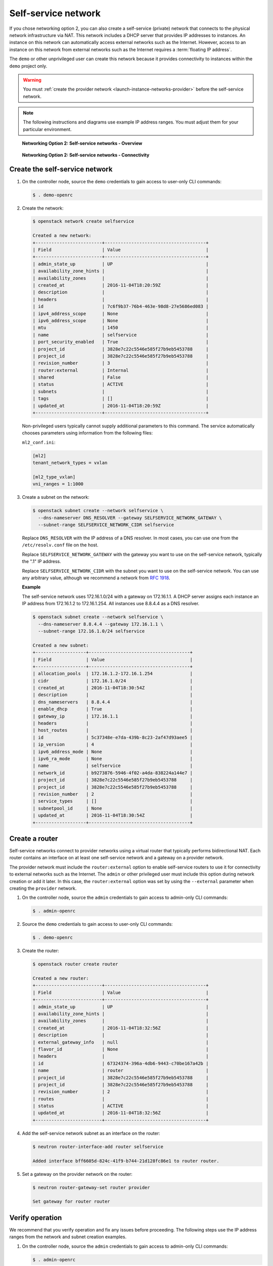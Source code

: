 .. _launch-instance-networks-selfservice:

Self-service network
~~~~~~~~~~~~~~~~~~~~

If you chose networking option 2, you can also create a self-service (private)
network that connects to the physical network infrastructure via NAT.
This network includes a DHCP server that provides IP addresses to instances.
An instance on this network can automatically access external networks such
as the Internet. However, access to an instance on this network from external
networks such as the Internet requires a :term:`floating IP address`.

The ``demo`` or other unprivileged user can create this network because it
provides connectivity to instances within the ``demo`` project only.

.. warning::

   You must :ref:`create the provider network
   <launch-instance-networks-provider>` before the self-service network.

.. note::

   The following instructions and diagrams use example IP address ranges. You
   must adjust them for your particular environment.

.. figure:: figures/network2-overview.png
   :alt: Networking Option 2: Self-service networks - Overview

   **Networking Option 2: Self-service networks - Overview**

.. figure:: figures/network2-connectivity.png
   :alt: Networking Option 2: Self-service networks - Connectivity

   **Networking Option 2: Self-service networks - Connectivity**

Create the self-service network
-------------------------------

#. On the controller node, source the ``demo`` credentials to gain access to
   user-only CLI commands:

   .. code-block:: console

      $ . demo-openrc

   .. end

#. Create the network:

   .. code-block:: console

      $ openstack network create selfservice

      Created a new network:
      +-------------------------+--------------------------------------+
      | Field                   | Value                                |
      +-------------------------+--------------------------------------+
      | admin_state_up          | UP                                   |
      | availability_zone_hints |                                      |
      | availability_zones      |                                      |
      | created_at              | 2016-11-04T18:20:59Z                 |
      | description             |                                      |
      | headers                 |                                      |
      | id                      | 7c6f9b37-76b4-463e-98d8-27e5686ed083 |
      | ipv4_address_scope      | None                                 |
      | ipv6_address_scope      | None                                 |
      | mtu                     | 1450                                 |
      | name                    | selfservice                          |
      | port_security_enabled   | True                                 |
      | project_id              | 3828e7c22c5546e585f27b9eb5453788     |
      | project_id              | 3828e7c22c5546e585f27b9eb5453788     |
      | revision_number         | 3                                    |
      | router:external         | Internal                             |
      | shared                  | False                                |
      | status                  | ACTIVE                               |
      | subnets                 |                                      |
      | tags                    | []                                   |
      | updated_at              | 2016-11-04T18:20:59Z                 |
      +-------------------------+--------------------------------------+

   .. end

   Non-privileged users typically cannot supply additional parameters to
   this command. The service automatically chooses parameters using
   information from the following files:

   ``ml2_conf.ini``:

   .. code-block:: ini

      [ml2]
      tenant_network_types = vxlan

      [ml2_type_vxlan]
      vni_ranges = 1:1000

   .. end

#. Create a subnet on the network:

   .. code-block:: console

      $ openstack subnet create --network selfservice \
        --dns-nameserver DNS_RESOLVER --gateway SELFSERVICE_NETWORK_GATEWAY \
        --subnet-range SELFSERVICE_NETWORK_CIDR selfservice

   .. end

   Replace ``DNS_RESOLVER`` with the IP address of a DNS resolver. In
   most cases, you can use one from the ``/etc/resolv.conf`` file on
   the host.

   Replace ``SELFSERVICE_NETWORK_GATEWAY`` with the gateway you want to use on
   the self-service network, typically the ".1" IP address.

   Replace ``SELFSERVICE_NETWORK_CIDR`` with the subnet you want to use on the
   self-service network. You can use any arbitrary value, although we recommend
   a network from `RFC 1918 <https://tools.ietf.org/html/rfc1918>`_.

   **Example**

   The self-service network uses 172.16.1.0/24 with a gateway on 172.16.1.1.
   A DHCP server assigns each instance an IP address from 172.16.1.2
   to 172.16.1.254. All instances use 8.8.4.4 as a DNS resolver.

   .. code-block:: console

      $ openstack subnet create --network selfservice \
        --dns-nameserver 8.8.4.4 --gateway 172.16.1.1 \
        --subnet-range 172.16.1.0/24 selfservice

      Created a new subnet:
      +-------------------+--------------------------------------+
      | Field             | Value                                |
      +-------------------+--------------------------------------+
      | allocation_pools  | 172.16.1.2-172.16.1.254              |
      | cidr              | 172.16.1.0/24                        |
      | created_at        | 2016-11-04T18:30:54Z                 |
      | description       |                                      |
      | dns_nameservers   | 8.8.4.4                              |
      | enable_dhcp       | True                                 |
      | gateway_ip        | 172.16.1.1                           |
      | headers           |                                      |
      | host_routes       |                                      |
      | id                | 5c37348e-e7da-439b-8c23-2af47d93aee5 |
      | ip_version        | 4                                    |
      | ipv6_address_mode | None                                 |
      | ipv6_ra_mode      | None                                 |
      | name              | selfservice                          |
      | network_id        | b9273876-5946-4f02-a4da-838224a144e7 |
      | project_id        | 3828e7c22c5546e585f27b9eb5453788     |
      | project_id        | 3828e7c22c5546e585f27b9eb5453788     |
      | revision_number   | 2                                    |
      | service_types     | []                                   |
      | subnetpool_id     | None                                 |
      | updated_at        | 2016-11-04T18:30:54Z                 |
      +-------------------+--------------------------------------+

   .. end

Create a router
---------------

Self-service networks connect to provider networks using a virtual router
that typically performs bidirectional NAT. Each router contains an interface
on at least one self-service network and a gateway on a provider network.

The provider network must include the ``router:external`` option to
enable self-service routers to use it for connectivity to external networks
such as the Internet. The ``admin`` or other privileged user must include this
option during network creation or add it later. In this case, the
``router:external`` option was set by using the ``--external`` parameter
when creating the ``provider`` network.

#. On the controller node, source the ``admin`` credentials to gain access to
   admin-only CLI commands:

   .. code-block:: console

      $ . admin-openrc

   .. end

#. Source the ``demo`` credentials to gain access to user-only CLI commands:

   .. code-block:: console

      $ . demo-openrc

   .. end

#. Create the router:

   .. code-block:: console

      $ openstack router create router

      Created a new router:
      +-------------------------+--------------------------------------+
      | Field                   | Value                                |
      +-------------------------+--------------------------------------+
      | admin_state_up          | UP                                   |
      | availability_zone_hints |                                      |
      | availability_zones      |                                      |
      | created_at              | 2016-11-04T18:32:56Z                 |
      | description             |                                      |
      | external_gateway_info   | null                                 |
      | flavor_id               | None                                 |
      | headers                 |                                      |
      | id                      | 67324374-396a-4db6-9443-c70be167a42b |
      | name                    | router                               |
      | project_id              | 3828e7c22c5546e585f27b9eb5453788     |
      | project_id              | 3828e7c22c5546e585f27b9eb5453788     |
      | revision_number         | 2                                    |
      | routes                  |                                      |
      | status                  | ACTIVE                               |
      | updated_at              | 2016-11-04T18:32:56Z                 |
      +-------------------------+--------------------------------------+

   .. end

#. Add the self-service network subnet as an interface on the router:

   .. code-block:: console

      $ neutron router-interface-add router selfservice

      Added interface bff6605d-824c-41f9-b744-21d128fc86e1 to router router.

   .. end

#. Set a gateway on the provider network on the router:

   .. code-block:: console

      $ neutron router-gateway-set router provider

      Set gateway for router router

   .. end

Verify operation
----------------

We recommend that you verify operation and fix any issues before proceeding.
The following steps use the IP address ranges from the network and subnet
creation examples.

#. On the controller node, source the ``admin`` credentials to gain access to
   admin-only CLI commands:

   .. code-block:: console

      $ . admin-openrc

   .. end

#. List network namespaces. You should see one ``qrouter`` namespace and two
   ``qdhcp`` namespaces.

   .. code-block:: console

      $ ip netns

      qrouter-89dd2083-a160-4d75-ab3a-14239f01ea0b
      qdhcp-7c6f9b37-76b4-463e-98d8-27e5686ed083
      qdhcp-0e62efcd-8cee-46c7-b163-d8df05c3c5ad

   .. end

#. List ports on the router to determine the gateway IP address on the
   provider network:

   .. code-block:: console

      $ neutron router-port-list router

      +--------------------------------------+------+-------------------+------------------------------------------+
      | id                                   | name | mac_address       | fixed_ips                                |
      +--------------------------------------+------+-------------------+------------------------------------------+
      | bff6605d-824c-41f9-b744-21d128fc86e1 |      | fa:16:3e:2f:34:9b | {"subnet_id":                            |
      |                                      |      |                   | "3482f524-8bff-4871-80d4-5774c2730728",  |
      |                                      |      |                   | "ip_address": "172.16.1.1"}              |
      | d6fe98db-ae01-42b0-a860-37b1661f5950 |      | fa:16:3e:e8:c1:41 | {"subnet_id":                            |
      |                                      |      |                   | "5cc70da8-4ee7-4565-be53-b9c011fca011",  |
      |                                      |      |                   | "ip_address": "203.0.113.102"}           |
      +--------------------------------------+------+-------------------+------------------------------------------+

   .. end

#. Ping this IP address from the controller node or any host on the physical
   provider network:

   .. code-block:: console

      $ ping -c 4 203.0.113.102

      PING 203.0.113.102 (203.0.113.102) 56(84) bytes of data.
      64 bytes from 203.0.113.102: icmp_req=1 ttl=64 time=0.619 ms
      64 bytes from 203.0.113.102: icmp_req=2 ttl=64 time=0.189 ms
      64 bytes from 203.0.113.102: icmp_req=3 ttl=64 time=0.165 ms
      64 bytes from 203.0.113.102: icmp_req=4 ttl=64 time=0.216 ms

      --- 203.0.113.102 ping statistics ---
      rtt min/avg/max/mdev = 0.165/0.297/0.619/0.187 ms

   .. end

Return to :ref:`Launch an instance - Create virtual networks
<launch-instance-networks>`.
